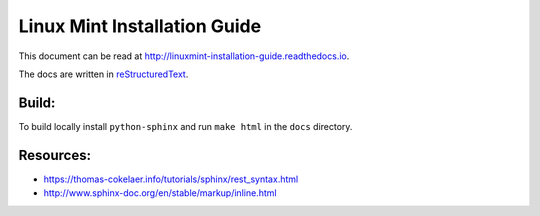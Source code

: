 Linux Mint Installation Guide
=============================

.. image:: https://readthedocs.org/projects/linuxmint-installation-guide/badge/?version=latest
	:target: http://linuxmint-installation-guide.readthedocs.io/en/latest/?badge=latest
	:alt: Documentation Status

This document can be read at http://linuxmint-installation-guide.readthedocs.io.

The docs are written in `reStructuredText <http://www.sphinx-doc.org/rest.html>`_.

Build:
------

To build locally install ``python-sphinx`` and run ``make html`` in the ``docs`` directory.

Resources:
----------

* https://thomas-cokelaer.info/tutorials/sphinx/rest_syntax.html
* http://www.sphinx-doc.org/en/stable/markup/inline.html
